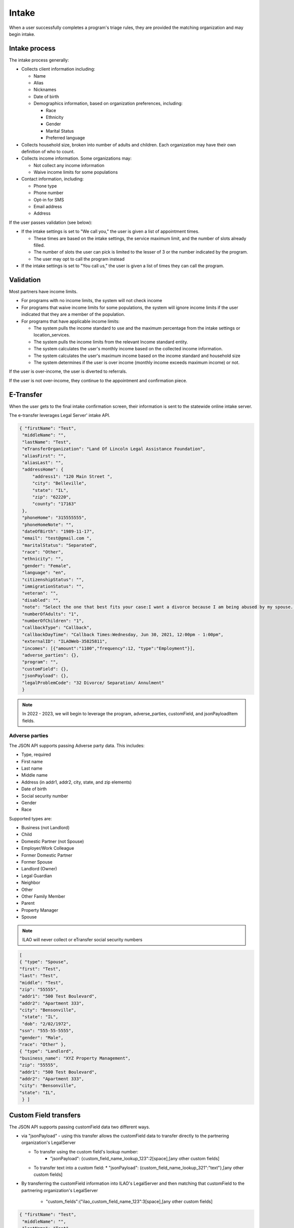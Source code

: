 ============================
Intake
============================

When a user successfully completes a program's triage rules, they are provided the matching organization and may begin intake.

.. todo:: Once Guided Navigation is fully implemented, users will be able to chose where to apply to.

Intake process
================

The intake process generally:


* Collects client information including:

  * Name
  * Alias
  * Nicknames
  * Date of birth
  * Demographics information, based on organization preferences, including:

    * Race
    * Ethnicity
    * Gender
    * Marital Status
    * Preferred language

* Collects household size, broken into number of adults and children. Each organization may have their own definition of who to count.
* Collects income information. Some organizations may:

  * Not collect any income information
  * Waive income limits for some populations

* Contact information, including:

  * Phone type
  * Phone number
  * Opt-in for SMS
  * Email address
  * Address

If the user passes validation (see below):

* If the intake settings is set to "We call you," the user is given a list of appointment times.

  * These times are based on the intake settings, the service maximum limit, and the number of slots already filled.
  * The number of slots the user can pick is limited to the lesser of 3 or the number indicated by the program.
  * The user may opt to call the program instead

* If the intake settings is set to "You call us," the user is given a list of times they can call the program.

.. todo:: Currently this shows the callback slots; we will be replacing this to use Office hours instead.



Validation
============

Most partners have income limits.

* For programs with no income limits, the system will not check income
* For programs that waive income limits for some populations, the system will ignore income limits if the user indicated that they are a member of the population.
* For programs that have applicable income limits:

  * The system pulls the income standard to use and the maximum percentage from the intake settings or location_services.
  * The system pulls the income limits from the relevant Income standard entity.
  * The system calculates the user's monthly income based on the collected income information.
  * The system calculates the user's maximum income based on the income standard and household size
  * The system determines if the user is over income (monthly income exceeds maximum income) or not.

If the user is over-income, the user is diverted to referrals.

If the user is not over-income, they continue to the appointment and confirmation piece.



E-Transfer
============

When the user gets to the final intake confirmation screen, their information is sent to the statewide online intake server.

The e-transfer leverages Legal Server' intake API.

.. code-block:: json

   { "firstName": "Test",
    "middleName": "",
    "lastName": "Test",
    "eTransferOrganization": "Land Of Lincoln Legal Assistance Foundation",
    "aliasFirst": "",
    "aliasLast": "",
    "addressHome": {
        "address1": "120 Main Street ",
        "city": "Belleville",
        "state": "IL",
        "zip": "62220",
        "county": "17163"
    },
    "phoneHome": "315555555",
    "phoneHomeNote": "",
    "dateOfBirth": "1989-11-17",
    "email": "test@gmail.com ",
    "maritalStatus": "Separated",
    "race": "Other",
    "ethnicity": "",
    "gender": "Female",
    "language": "en",
    "citizenshipStatus": "",
    "immigrationStatus": "",
    "veteran": "",
    "disabled": "",
    "note": "Select the one that best fits your case:I want a divorce because I am being abused by my spouse. Or I want a divorce because my kids are being abused or in danger.; Do you have a safe phone number we can call you at?:Yes;; We call client; Callback Times:Wednesday, Jun 30, 2021, 12:00pm - 1:00pm;",
    "numberOfAdults": "1",
    "numberOfChildren": "1",
    "callbackType": "Callback",
    "callbackDayTime": "Callback Times:Wednesday, Jun 30, 2021, 12:00pm - 1:00pm",
    "externalID": "ILAOWeb-35825811",
    "incomes": [{"amount":"1100","frequency":12, "type":"Employment"}],
    "adverse_parties": {},
    "program": "",
    "customField": {},
    "jsonPayload": {},
    "legalProblemCode": "32 Divorce/ Separation/ Annulment"
    }

.. note:: In 2022 - 2023, we will begin to leverage the program, adverse_parties, customField, and jsonPayloadItem fields.


Adverse parties
-----------------

The JSON API supports passing Adverse party data. This includes:

* Type, required
* First name
* Last name
* Middle name
* Address (in addr1, addr2, city, state, and zip elements)
* Date of birth
* Social security number
* Gender
* Race

Supported types are:

* Business (not Landlord)
* Child
* Domestic Partner (not Spouse)
* Employer/Work Colleague
* Former Domestic Partner
* Former Spouse
* Landlord (Owner)
* Legal Guardian
* Neighbor
* Other
* Other Family Member
* Parent
* Property Manager
* Spouse

.. note:: ILAO will never collect or eTransfer social security numbers

.. code-block:: JSON

   [
   { "type": "Spouse",
   "first": "Test",
   "last": "Test",
   "middle": "Test",
   "zip": "55555",
   "addr1": "500 Test Boulevard",
   "addr2": "Apartment 333",
   "city": "Bensonville",
    "state": "IL",
    "dob": "2/02/1972",
   "ssn": "555-55-5555",
   "gender": "Male",
   "race": "Other" },
   { "type": "Landlord",
   "business_name": "XYZ Property Management",
   "zip": "55555",
   "addr1": "500 Test Boulevard",
   "addr2": "Apartment 333",
   "city": "Bensonville",
   "state": "IL",
    } ]

Custom Field transfers
=========================

The JSON API supports passing customField data two different ways.

* via "jsonPayload" - using this transfer allows the customField data to transfer directly to the partnering organization's LegalServer

  * To transfer using the custom field's lookup number:
     * "jsonPayload": {custom_field_name_lookup_123":2[space],[any other custom fields]
  * To transfer text into a custom field:
    * "jsonPayload": {custom_field_name_lookup_321":"text"},[any other custom fields]

* By transferring the customField information into ILAO's LegalServer and then matching that customField to the partnering organization's LegalServer

   * "custom_fields":{"ilao_custom_field_name_123":3[space],[any other custom fields]

.. code-block:: JSON


   { "firstName": "Test",
    "middleName": "",
    "lastName": "Test",
    "eTransferOrganization": "Land Of Lincoln Legal Assistance Foundation",
    "aliasFirst": "",
    "aliasLast": "",
    "addressHome": {
        "address1": "120 Main Street ",
        "city": "Belleville",
        "state": "IL",
        "zip": "62220",
        "county": "17163"
    },
    "phoneHome": "315555555",
    "phoneHomeNote": "",
    "dateOfBirth": "1989-11-17",
    "email": "test@gmail.com ",
    "maritalStatus": "Separated",
    "race": "Other",
    "ethnicity": "",
    "gender": "Female",
    "language": "en",
    "citizenshipStatus": "",
    "immigrationStatus": "",
    "veteran": "",
    "disabled": "",
    "note": "Select the one that best fits your case:I want a divorce because I am being abused by my spouse. Or I want a divorce because my kids are being abused or in danger.; Do you have a safe phone number we can call you at?:Yes;; We call client; Callback Times:Wednesday, Jun 30, 2021, 12:00pm - 1:00pm;",
    "numberOfAdults": "1",
    "numberOfChildren": "1",
    "callbackType": "Callback",
    "callbackDayTime": "Callback Times:Wednesday, Jun 30, 2021, 12:00pm - 1:00pm",
    "externalID": "ILAOWeb-35825811",
    "incomes": [{"amount":"1100","frequency":12, "type":"Employment"}],
    "adverse_parties": {},
    "program": "",
    "customField": {"ilao_custom_field_name_123":3 ,"ilao_custom_field_name_321":"Full-time"},
    "jsonPayload": {"custom_field_transfer_123":2 ,"custom_field_transfer_321":"Part-time"},
    "legalProblemCode": "32 Divorce/ Separation/ Annulment"
    }

Reminders
===============

Reminders are sent to completed e-transfers as follows:

* For those users who have a callback scheduled

  * By SMS, 1 hour and 24 hours before appointment if they opted-in to text
  * By email, 1 hour before appointment if they have not opted-in to text

* For those users who are instructred to call the organization:

  * By SMS, 1 day after their application, if they have opted in to text messaging
  * By email, 1 day after their application, if they have not opted in to text messaging



